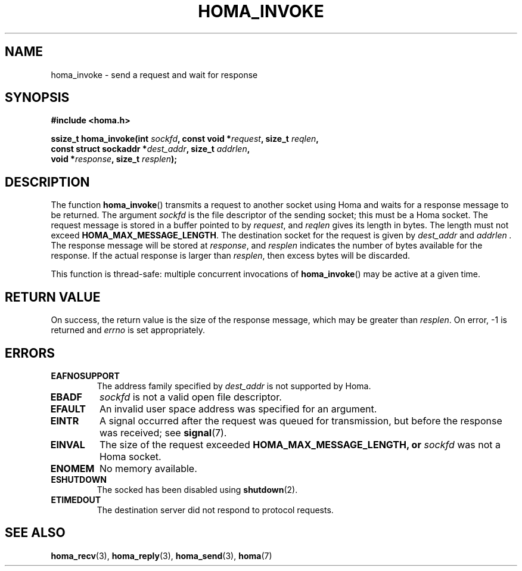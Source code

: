 .TH HOMA_INVOKE 3 2019-02-15 "Homa" "Linux Programmer's Manual"
.SH NAME
homa_invoke \- send a request and wait for response
.SH SYNOPSIS
.nf
.B #include <homa.h>
.PP
.BI "ssize_t homa_invoke(int " sockfd ", const void *" request ", size_t " \
reqlen ,
.BI "                    const struct sockaddr *" dest_addr ", size_t " \
addrlen  ,
.BI "                    void *" response ", size_t " resplen );
.fi
.SH DESCRIPTION
The function
.BR homa_invoke ()
transmits a request to another socket using Homa and waits for a response
message to be returned.
The argument
.I sockfd
is the file descriptor of the sending socket; this must be a Homa socket.
The request message is stored in a buffer pointed to by
.IR request ,
and 
.I reqlen
gives its length in bytes. The length must not exceed
.BR HOMA_MAX_MESSAGE_LENGTH .
The destination socket for the request is given by
.I dest_addr
and
.I addrlen .
The response message will be stored at
.IR response ,
and
.I resplen
indicates the number of bytes available for the response.
If the actual response is larger than
.IR resplen ,
then excess bytes will be discarded.
.PP
This function is thread-safe: multiple concurrent invocations of
.BR homa_invoke ()
may be active at a given time.

.SH RETURN VALUE
On success, the return value is the size of the response message,
which may be greater than
.IR resplen .
On error, \-1 is returned and
.I errno
is set appropriately.
.SH ERRORS
.TP
.B EAFNOSUPPORT
The address family specified by
.I dest_addr
is not supported by Homa.
.TP
.B EBADF
.I sockfd
is not a valid open file descriptor.
.TP
.B EFAULT
An invalid user space address was specified for an argument.
.TP
.B EINTR
A signal occurred after the request was queued for transmission,
but before the response was received; see
.BR signal (7).
.TP
.B EINVAL
The size of the request exceeded
.B HOMA_MAX_MESSAGE_LENGTH, or
.I sockfd
was not a Homa socket.
.TP
.B ENOMEM
No memory available.
.TP
.B ESHUTDOWN
The socked has been disabled using
.BR shutdown (2).
.TP
.B ETIMEDOUT
The destination server did not respond to protocol requests.
.SH SEE ALSO
.BR homa_recv (3),
.BR homa_reply (3),
.BR homa_send (3),
.BR homa (7)
